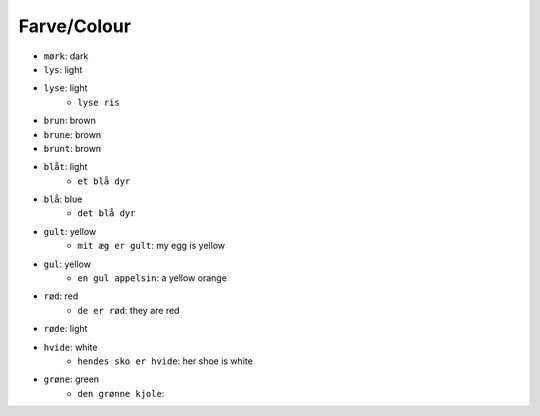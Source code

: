 Farve/Colour
============

* ``mørk``: dark
* ``lys``: light
* ``lyse``: light
    * ``lyse ris``
* ``brun``: brown
* ``brune``: brown
* ``brunt``: brown
* ``blåt``: light
    * ``et blå dyr``
* ``blå``: blue
    * ``det blå dyr``
* ``gult``: yellow
    * ``mit æg er gult``: my egg is yellow
* ``gul``: yellow
    * ``en gul appelsin``: a yellow orange
* ``rød``: red
    * ``de er rød``: they are red
* ``røde``: light
* ``hvide``: white
    * ``hendes sko er hvide``: her shoe is white
* ``grøne``: green
    * ``den grønne kjole``: 


